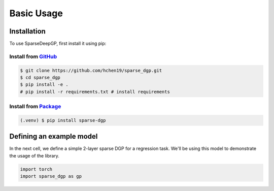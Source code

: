 Basic Usage
=====

.. _installation:

Installation
------------

To use SparseDeepGP, first install it using pip:

Install from `GitHub <https://github.com/hchen19/sparse_dgp>`_
~~~~~~~~~~~~~~~~~

.. code-block:: console

   $ git clone https://github.com/hchen19/sparse_dgp.git
   $ cd sparse_dgp
   $ pip install -e .
   # pip install -r requirements.txt # install requirements

Install from `Package <https://test.pypi.org/project/sparse-dgp/>`_
~~~~~~~~~~~~~~~~~

.. code-block:: console

   (.venv) $ pip install sparse-dgp

Defining an example model
------------

In the next cell, we define a simple 2-layer sparse DGP for a regression task. We'll be using this model to demonstrate
the usage of the library.

.. code-block:: python

    import torch
    import sparse_dgp as gp
